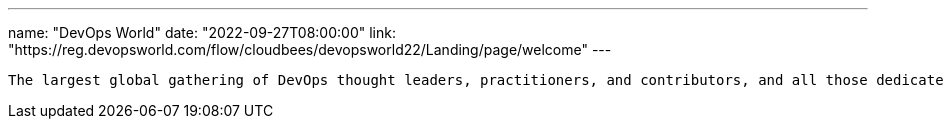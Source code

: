 ---
name: "DevOps World"
date: "2022-09-27T08:00:00"
link: "https://reg.devopsworld.com/flow/cloudbees/devopsworld22/Landing/page/welcome"
---

 The largest global gathering of DevOps thought leaders, practitioners, and contributors, and all those dedicated to shaping the future of modern software delivery.
